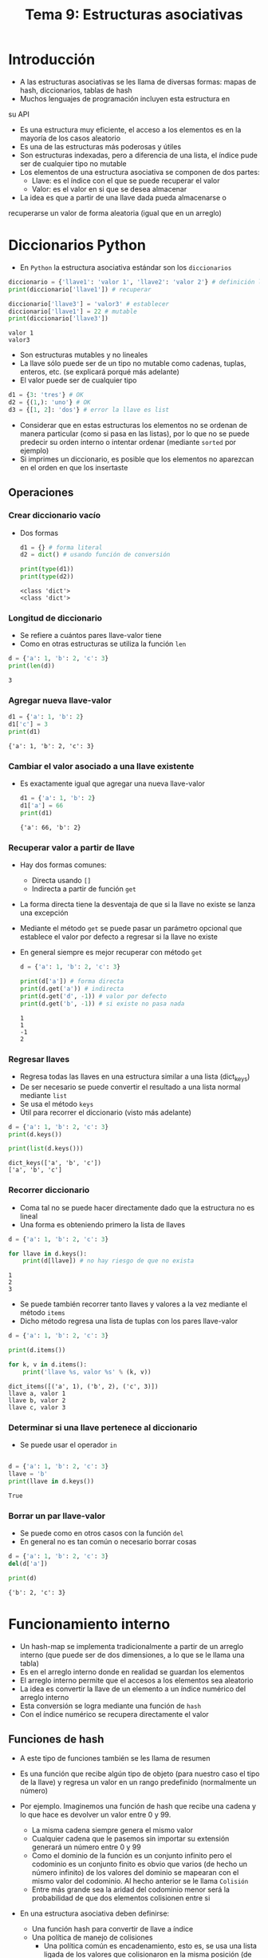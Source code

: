 #+title: Tema 9: Estructuras asociativas

* Introducción

- A las estructuras asociativas se les llama de diversas formas: mapas de hash, diccionarios, tablas de hash
- Muchos lenguajes de programación incluyen esta estructura en
su API
- Es una estructura muy eficiente, el acceso a los elementos es en la mayorı́a de los casos aleatorio
- Es una de las estructuras más poderosas y útiles
- Son estructuras indexadas, pero a diferencia de una lista, el índice
  pude ser de cualquier tipo no mutable
- Los elementos de una estructura asociativa se componen de dos partes:
  + Llave: es el índice con el que se puede recuperar el valor
  + Valor: es el valor en si que se desea almacenar

- La idea es que a partir de una llave dada pueda almacenarse o
recuperarse un valor de forma aleatoria (igual que en un
arreglo)


* Diccionarios Python
- En =Python= la estructura asociativa estándar son los =diccionarios=

#+begin_src python :session *py* :results output :exports both :tangle /tmp/test.py
  diccionario = {'llave1': 'valor 1', 'llave2': 'valor 2'} # definición literal
  print(diccionario['llave1']) # recuperar

  diccionario['llave3'] = 'valor3' # establecer
  diccionario['llave1'] = 22 # mutable
  print(diccionario['llave3'])
#+end_src  

#+RESULTS:
: valor 1
: valor3

- Son estructuras mutables y no lineales 
- La llave sólo puede ser de un tipo no mutable como cadenas, tuplas,
  enteros, etc. (se explicará porqué más adelante)
- El valor puede ser de cualquier tipo

#+begin_src python :session *py* :results output :exports both :tangle /tmp/test.py
  d1 = {3: 'tres'} # OK
  d2 = {(1,): 'uno'} # OK
  d3 = {[1, 2]: 'dos'} # error la llave es list
#+end_src  

- Considerar que en estas estructuras los elementos no se ordenan de
  manera particular (como si pasa en las listas), por lo que no se
  puede predecir su orden interno o intentar ordenar (mediante
  =sorted= por ejemplo)
- Si imprimes un diccionario, es posible que los elementos no
  aparezcan en el orden en que los insertaste

** Operaciones 
*** Crear diccionario vacío 
- Dos formas 
  #+begin_src python :session *py* :results output :exports both :tangle /tmp/test.py
    d1 = {} # forma literal
    d2 = dict() # usando función de conversión

    print(type(d1))
    print(type(d2))
  #+end_src

#+RESULTS:
: <class 'dict'>
: <class 'dict'>

*** Longitud de diccionario
- Se refiere a cuántos pares llave-valor tiene
- Como en otras estructuras se utiliza la función =len=

#+begin_src python :session *py* :results output :exports both :tangle /tmp/test.py
  d = {'a': 1, 'b': 2, 'c': 3}
  print(len(d))
#+end_src  

#+RESULTS:
: 3

*** Agregar nueva llave-valor
#+begin_src python :session a :results output :exports both :tangle /tmp/test.py
  d1 = {'a': 1, 'b': 2}
  d1['c'] = 3
  print(d1)
#+end_src

#+RESULTS:
: {'a': 1, 'b': 2, 'c': 3}

*** Cambiar el valor asociado a una llave existente
- Es exactamente igual que agregar una nueva llave-valor
  #+begin_src python :session *py* :results output :exports both :tangle /tmp/test.py
    d1 = {'a': 1, 'b': 2}
    d1['a'] = 66
    print(d1)
  #+end_src

#+RESULTS:
: {'a': 66, 'b': 2}

*** Recuperar valor a partir de llave
- Hay dos formas comunes:
  + Directa usando =[]=
  + Indirecta a partir de función =get=
- La forma directa tiene la desventaja de que si la llave no existe se
  lanza una excepción
- Mediante el método =get= se puede pasar un parámetro opcional que
  establece el valor por defecto a
  regresar si la llave no existe
- En general siempre es mejor recuperar con método =get=

  #+begin_src python :session *py* :results output :exports both :tangle /tmp/test.py
    d = {'a': 1, 'b': 2, 'c': 3}

    print(d['a']) # forma directa
    print(d.get('a')) # indirecta
    print(d.get('d', -1)) # valor por defecto
    print(d.get('b', -1)) # si existe no pasa nada
  #+end_src

  #+RESULTS:
  : 1
  : 1
  : -1
  : 2

*** Regresar llaves
- Regresa todas las llaves en una estructura similar a una lista
  (dict_keys)
- De ser necesario se puede convertir el resultado a una lista normal
  mediante =list=
- Se usa el método =keys=
- Útil para recorrer el diccionario (visto más adelante)

#+begin_src python :session *py* :results output :exports both :tangle /tmp/test.py
  d = {'a': 1, 'b': 2, 'c': 3}
  print(d.keys())

  print(list(d.keys()))
#+end_src  

#+RESULTS:
: dict_keys(['a', 'b', 'c'])
: ['a', 'b', 'c']

*** Recorrer diccionario
- Coma tal no se puede hacer directamente dado que la estructura no es
  lineal
- Una forma es obteniendo primero la lista de llaves

#+begin_src python :session *py* :results output :exports both :tangle /tmp/test.py
  d = {'a': 1, 'b': 2, 'c': 3}

  for llave in d.keys():
      print(d[llave]) # no hay riesgo de que no exista
#+end_src  

#+RESULTS:
: 1
: 2
: 3


- Se puede también recorrer tanto llaves y valores a la vez mediante
  el método =items=
- Dicho método regresa una lista de tuplas con los pares llave-valor

#+begin_src python :session *py* :results output :exports both :tangle /tmp/test.py
  d = {'a': 1, 'b': 2, 'c': 3}

  print(d.items())

  for k, v in d.items():
      print('llave %s, valor %s' % (k, v))
#+end_src  

#+RESULTS:
: dict_items([('a', 1), ('b', 2), ('c', 3)])
: llave a, valor 1
: llave b, valor 2
: llave c, valor 3

*** Determinar si una llave pertenece al diccionario
- Se puede usar el operador =in=

#+begin_src python :session *py* :results output :exports both :tangle /tmp/test.py

  d = {'a': 1, 'b': 2, 'c': 3}
  llave = 'b'
  print(llave in d.keys())
#+end_src  

#+RESULTS:
: True

*** Borrar un par llave-valor
- Se puede como en otros casos con la función =del=
- En general no es tan común o necesario borrar cosas

#+begin_src python :session *py* :results output :exports both :tangle /tmp/test.py
  d = {'a': 1, 'b': 2, 'c': 3}
  del(d['a'])

  print(d)
#+end_src  

#+RESULTS:
: {'b': 2, 'c': 3}
  
* Funcionamiento interno
- Un hash-map  se implementa tradicionalmente a partir de un arreglo
  interno (que puede ser de dos dimensiones, a lo que se le llama una tabla)
- Es en el arreglo interno donde en realidad se guardan los elementos
- El arreglo interno permite que el accesos a los elementos sea aleatorio
- La idea es convertir la llave de un elemento a un ı́ndice numérico del arreglo interno
- Esta conversión se logra mediante una función de =hash=
- Con el índice numérico se recupera directamente el valor
** Funciones de hash  
- A este tipo de funciones también se les llama de resumen
- Es una función que recibe algún tipo de objeto (para nuestro caso el
  tipo de la llave) y regresa un valor en un rango predefinido (normalmente un número)
- Por ejemplo. Imaginemos una función de hash que recibe una cadena y lo que hace es devolver un valor entre 0 y 99.
  + La misma cadena siempre genera el mismo valor
  + Cualquier cadena que le pasemos sin importar su extensión generará un número entre 0 y 99
  + Como el dominio de la función es un conjunto infinito pero el
    codominio es un conjunto finito es obvio que varios (de hecho un
    número infinito) de los valores del dominio se mapearan con el
    mismo valor del codominio. Al hecho anterior se le llama =Colisión=
  + Entre más grande sea la aridad del codominio menor será la
    probabilidad de que dos elementos colisionen entre si

- En una estructura asociativa deben definirse:
  + Una función hash para convertir de llave a índice
  + Una polı́tica de manejo de colisiones
    * Una política común es encadenamiento, esto es, se usa una lista
      ligada de los valores que colisionaron en la misma posición (de
      esta forma el arreglo interno guarda realmente listas ligadas)

- Existen diversas funciones de hash con diversos propósitos, en este
  curso nos concentraremos en funciones de hash que sean capaces de
  generar un número entre 0 y el número total -1 de elementos de nuestro arreglo interno
- La función deberı́a de dispersar de la forma más equitativa posible
  los valores generados, de tal manera que se minimicen las colisiones

- Ejemplos de funciones de hash
  + Módulo
    * Se recomienda que el módulo sea un número primo (dispersión más
      equitativa)

#+begin_src python :session *py* :results output :exports both :tangle /tmp/test.py
  def hashear(llave: str, modulo: int) -> int:
      """
      Regresa el hash de una llave de tipo cadena
      para el valor de módulo dado

      llave: str
      modulo: int
      returns: int, hash calculado
      """
      suma = 0
      for c in llave:
          suma += ord(c)
      return suma % modulo

  modulo = 1013 # número primo
  print(hashear('hola mundo', modulo))
#+end_src

#+RESULTS:
: 999

  + Función de Horner
    * Es una mejor función que el módulo, aplicable normalmente a cadenas
    * Utiliza descomposición de polinomios
    * Mejora la distribución de los valores de hash en comparación a módulo
    * No se verá su implementación 

*** Función de hash en Python
- Python utiliza la función =hash= para determinar el valor numérico
  de las llaves
- Con este valor resuelve el índice correspondiente en el diccionario
  (para encontrar la casilla correspondiente, también llamada =bucket=)

#+begin_src python :session *py* :results output :exports both :tangle /tmp/test.py
  print(hash(33))
  print(hash('hola mundo'))
  print(hash((1, 2)))

#+end_src  

#+RESULTS:
: 33
: -1365708791437619780
: -3550055125485641917

- Dependiendo del tipo de la llave, =Python= utiliza distintos
  algoritmos de hash
- Sólo los tipos inmutables son hasheables:
  #+begin_src python :session *py* :results output :exports both :tangle /tmp/test.py
    hash([1, 2, 3]) # error, unhashable
  #+end_src
- Los tipos mutables no son hasheables debido a que su valor interno
  puede cambiar, lo cual afecta el cálculo de hash
- Dado que el cálculo de hash se hace cada vez que se usan las llaves
  en un diccionario, se necesita que sea un cálculo determinista
  (siempre de lo mismo), de lo contrario no se puede recuperar el
  valor (se encontraría otro bucket)
- Y por esta razón no se pueden usar tipos mutables como llaves
